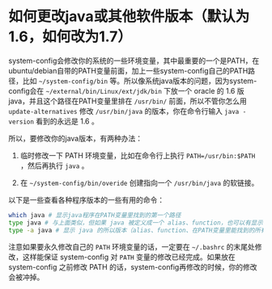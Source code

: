 * 如何更改java或其他软件版本（默认为1.6，如何改为1.7）

system-config会修改你的系统的一些环境变量，其中最重要的一个是PATH，在ubuntu/debian自带的PATH变量前面，加上一些system-config自己的PATH路径，比如 =~/system-config/bin= 等。所以像系统java版本的问题，因为system-config会在 =~/external/bin/Linux/ext/jdk/bin= 下放一个 oracle 的 1.6 版java，并且这个路径在PATH变量里排在 =/usr/bin/= 前面，所以不管你怎么用 =update-alternatives= 修改 =/usr/bin/java= 的版本，你在命令行输入 =java -version= 看到的永远是 1.6 。

所以，要修改你的java版本，有两种办法：

1. 临时修改一下 PATH 环境变量，比如在命令行上执行 ~PATH=/usr/bin:$PATH~ ，然后再执行 =java= 。

2. 在 =~/system-config/bin/overide= 创建指向一个 =/usr/bin/java= 的软链接。

以下是一些查看各种程序版本的一些有用的命令：

#+BEGIN_SRC sh
which java # 显示java程序在PATH变量里找到的第一个路径
type java # 与上面类似，但如果 java 被定义成一个 alias、function，也可以有显示
type -a java # 显示 java 的所以版本（alias、function、在PATH变量里能找到的所有版本）
#+END_SRC

注意如果要永久修改自己的 =PATH= 环境变量的话，一定要在 =~/.bashrc= 的末尾处修改，这样能保证 system-config 对 =PATH= 变量的修改已经完成。如果放在 system-config 之前修改 PATH 的话，system-config再修改的时候，你的修改会被冲掉。

